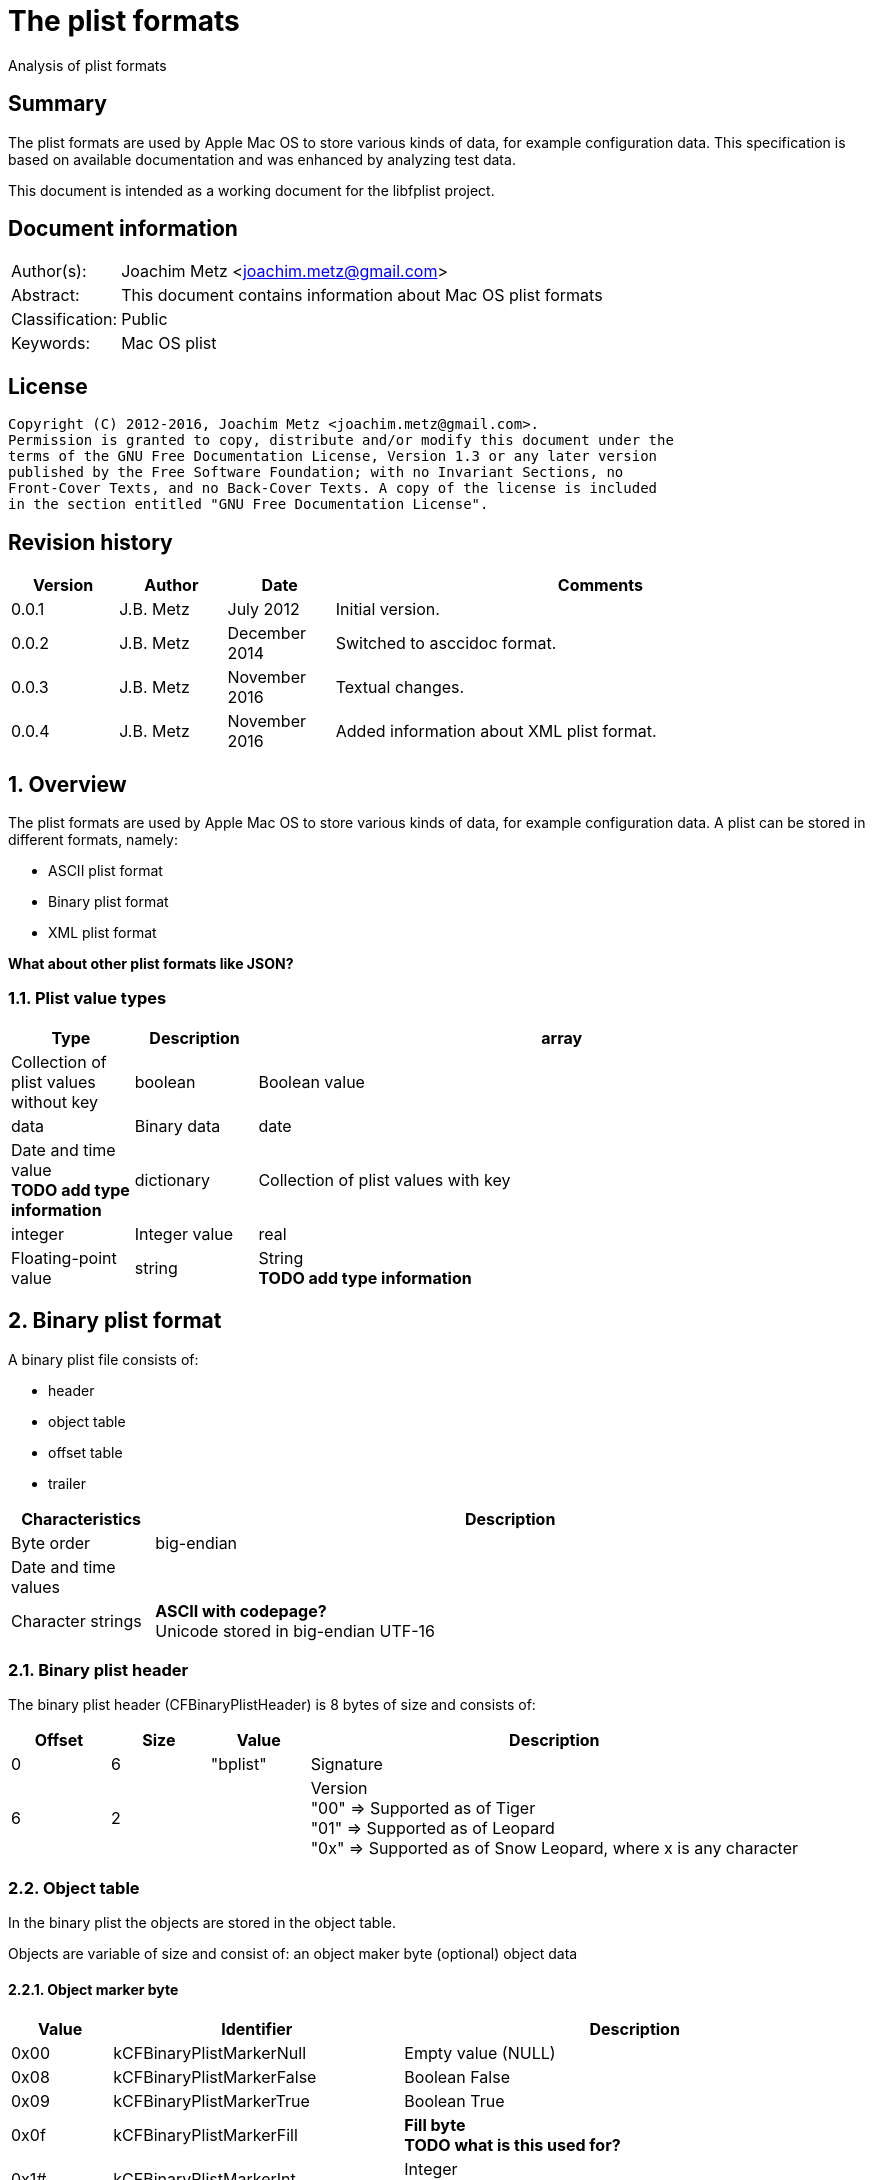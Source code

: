 = The plist formats
Analysis of plist formats

:toc:
:toclevels: 4

:numbered!:
[abstract]
== Summary
The plist formats are used by Apple Mac OS to store various kinds of
data, for example configuration data. This specification is based on available
documentation and was enhanced by analyzing test data.

This document is intended as a working document for the libfplist project.

[preface]
== Document information
[cols="1,5"]
|===
| Author(s): | Joachim Metz <joachim.metz@gmail.com>
| Abstract: | This document contains information about Mac OS plist formats
| Classification: | Public
| Keywords: | Mac OS plist
|===

[preface]
== License
....
Copyright (C) 2012-2016, Joachim Metz <joachim.metz@gmail.com>.
Permission is granted to copy, distribute and/or modify this document under the
terms of the GNU Free Documentation License, Version 1.3 or any later version
published by the Free Software Foundation; with no Invariant Sections, no
Front-Cover Texts, and no Back-Cover Texts. A copy of the license is included
in the section entitled "GNU Free Documentation License".
....

[preface]
== Revision history
[cols="1,1,1,5",options="header"]
|===
| Version | Author | Date | Comments
| 0.0.1 | J.B. Metz | July 2012 | Initial version.
| 0.0.2 | J.B. Metz | December 2014 | Switched to asccidoc format.
| 0.0.3 | J.B. Metz | November 2016 | Textual changes.
| 0.0.4 | J.B. Metz | November 2016 | Added information about XML plist format.
|===

:numbered:
== Overview
The plist formats are used by Apple Mac OS to store various kinds of
data, for example configuration data. A plist can be stored in different
formats, namely:

* ASCII plist format
* Binary plist format
* XML plist format

[yellow-background]*What about other plist formats like JSON?*

=== Plist value types

[cols="1,1,5",options="header"]
|===
| Type | Description
| array | Collection of plist values without key
| boolean | Boolean value
| data | Binary data
| date | Date and time value +
[yellow-background]*TODO add type information*
| dictionary | Collection of plist values with key
| integer | Integer value
| real | Floating-point value
| string | String +
[yellow-background]*TODO add type information*
|===

== Binary plist format
A binary plist file consists of:

* header
* object table
* offset table
* trailer

[cols="1,5",options="header"]
|===
| Characteristics | Description
| Byte order | big-endian
| Date and time values |
| Character strings | [yellow-background]*ASCII with codepage?* +
Unicode stored in big-endian UTF-16
|===

=== Binary plist header
The binary plist header (CFBinaryPlistHeader) is 8 bytes of size and consists
of:

[cols="1,1,1,5",options="header"]
|===
| Offset | Size | Value | Description
| 0 | 6 | "bplist" | Signature
| 6 | 2 | | Version +
"00" => Supported as of Tiger +
"01" => Supported as of Leopard +
"0x" => Supported as of Snow Leopard, where x is any character
|===

=== Object table
In the binary plist the objects are stored in the object table.

Objects are variable of size and consist of:
an object maker byte
(optional) object data

==== Object marker byte

[cols="1,1,5",options="header"]
|===
| Value | Identifier | Description
| 0x00 | kCFBinaryPlistMarkerNull | Empty value (NULL)
| 0x08 | kCFBinaryPlistMarkerFalse | Boolean False
| 0x09 | kCFBinaryPlistMarkerTrue | Boolean True
| 0x0f | kCFBinaryPlistMarkerFill | [yellow-background]*Fill byte* +
[yellow-background]*TODO what is this used for?*
| 0x1# | kCFBinaryPlistMarkerInt | Integer +
Where `2^#` is the number of bytes
| 0x2# | kCFBinaryPlistMarkerInt | Floating point +
Where `2^#` is the number of bytes
| 0x33 | kCFBinaryPlistMarkerDate | Date and time value +
Stored as a 64-bits floating point +
Contains the number of seconds since Jan 1, 2001 00:00:00 UTC
| 0x4# | kCFBinaryPlistMarkerData | Binary data +
Where # is the number of bytes. If # is 15 then the object marker byte is followed by a 32-bit integer that contains the size of the data.
| 0x5# | kCFBinaryPlistMarkerASCIIString | ASCII string +
Where # is the number of characters. If # is 15 then the object marker byte is followed by an integer object that contains the number of characters in the string. +
The string is stored in ASCII [yellow-background]*with codepage* without an end-of-string marker
| 0x6# | kCFBinaryPlistMarkerUnicode16String | Unicode string +
Where # is the number of characters. If # is 15 then the object marker byte is followed by an integer object that contains the number of characters in the string. +
The string is stored in big-endian UTF-16 without an end-of-string marker
| 0x7# | | Unused
| 0x8# | kCFBinaryPlistMarkerUID | UID +
Where # + 1 is the number of bytes.
| 0x9# | | Unused
| 0xa# | kCFBinaryPlistMarkerArray | Array of objects +
Where # is the number of elements. If # is 15 then the object marker byte is followed by an integer object that contains the number of elements in the array.
| 0xb# | | Unused
| 0xc# | kCFBinaryPlistMarkerSet | Set of objects +
Where # is the number of elements. If # is 15 then the object marker byte is followed by an integer object that contains the number of ele,emts in the set.
| 0xd# | kCFBinaryPlistMarkerDict | Dictionary of key value pairs +
Where # is the number of key value pairs. If # is 15 then the object marker byte is followed by an integer object that contains the number of key value pairs in the dict.
| 0xe# | | Unused
| 0xf# | | Unused
|===

==== Array object
The array object consists of:

* array object marker with number of elements
* array of object references that identify the element objects.
* the element object data

The byte size of the object reference is defined in the trailer. Where the
object reference of 1 will refer to the first object in the (object) offset
table.

==== Set object
The set object consists of:

* set object marker with number of elements
* array of object references that identify the element objects.
* the element object data

The byte size of the object reference is defined in the trailer. Where the
object reference of 1 will refer to the first object in the (object) offset
table.

==== Dictionary object
The dictionary object consists of:

* dictionary object marker with number of key and value pairs
* array of key references that identify key objects.
* array of object references that identify the value objects.
* the key/value object data

The byte size of the key and object reference is defined in the trailer. Where
a key and object reference of 1 will refer to the first object in the (object)
offset table.

=== (Object) offset table
The offset table consists of an array of offsets. The trailer defines:

* The location of the offset table
* The offset byte size
* The number of offsets in the table

The offset values are relative from the start of the file.

=== Binary plist trailer
The binary plist trailer (CFBinaryPlistTrailer) is 32 bytes of size and
consists of:

[cols="1,1,1,5",options="header"]
|===
| Offset | Size | Value | Description
| 0 | 5 x 1 | | [yellow-background]*Unused (Empty values)*
| 5 | 1 | 0 | [yellow-background]*Sort version*
| 6 | 1 | | Offset byte size
| 7 | 1 | | Key and object reference byte size
| 8 | 8 | | Number of objects
| 16 | 8 | | Root (or top-level) object
| 24 | 8 | | Offset table offset +
The offset is relative to the start of the file
|===

== XML plist format
A binary plist file consists of:

* XML declaration
* Document Type Definition (DTD)
* plist root XML element
* key-value pair XML elements

The XML declaration, Document Type Definition (DTD) and plist root XML element
are not always present.

[source,xml]
----
<?xml version="1.0" encoding="UTF-8"?>
<!DOCTYPE plist SYSTEM "file://localhost/System/Library/DTDs/PropertyList.dtd">
<plist version="1.0">
...
</plist>
----

:numbered!:
[appendix]
== References

`[REFERENCE]`

[cols="1,5",options="header"]
|===
| Title: | CFBinaryPList.c
| Author(s): | Apple Inc.
| Date: | 2009
| URL: | http://www.opensource.apple.com/source/CF/CF-476.10/CFBinaryPList.c +
http://opensource.apple.com/source/CF/CF-550/CFBinaryPList.c +
http://www.opensource.apple.com/source/CF/CF-550/ForFoundationOnly.h
|===

[cols="1,5",options="header"]
|===
| Title: | About Property Lists
| Author(s): | Apple Inc.
| URL: | https://developer.apple.com/library/content/documentation/Cocoa/Conceptual/PropertyLists/AboutPropertyLists/AboutPropertyLists.html
|===

[cols="1,5",options="header"]
|===
| Title: | Old-Style ASCII Property Lists
| Author(s): | Apple Inc.
| URL: | https://developer.apple.com/library/content/documentation/Cocoa/Conceptual/PropertyLists/OldStylePlists/OldStylePLists.html
|===

[cols="1,5",options="header"]
|===
| Title: | Understanding XML Property Lists
| Author(s): | Apple Inc.
| URL: | https://developer.apple.com/library/content/documentation/Cocoa/Conceptual/PropertyLists/UnderstandXMLPlist/UnderstandXMLPlist.html
|===

[appendix]
== GNU Free Documentation License
Version 1.3, 3 November 2008
Copyright © 2000, 2001, 2002, 2007, 2008 Free Software Foundation, Inc.
<http://fsf.org/>

Everyone is permitted to copy and distribute verbatim copies of this license
document, but changing it is not allowed.

=== 0. PREAMBLE
The purpose of this License is to make a manual, textbook, or other functional
and useful document "free" in the sense of freedom: to assure everyone the
effective freedom to copy and redistribute it, with or without modifying it,
either commercially or noncommercially. Secondarily, this License preserves for
the author and publisher a way to get credit for their work, while not being
considered responsible for modifications made by others.

This License is a kind of "copyleft", which means that derivative works of the
document must themselves be free in the same sense. It complements the GNU
General Public License, which is a copyleft license designed for free software.

We have designed this License in order to use it for manuals for free software,
because free software needs free documentation: a free program should come with
manuals providing the same freedoms that the software does. But this License is
not limited to software manuals; it can be used for any textual work,
regardless of subject matter or whether it is published as a printed book. We
recommend this License principally for works whose purpose is instruction or
reference.

=== 1. APPLICABILITY AND DEFINITIONS
This License applies to any manual or other work, in any medium, that contains
a notice placed by the copyright holder saying it can be distributed under the
terms of this License. Such a notice grants a world-wide, royalty-free license,
unlimited in duration, to use that work under the conditions stated herein. The
"Document", below, refers to any such manual or work. Any member of the public
is a licensee, and is addressed as "you". You accept the license if you copy,
modify or distribute the work in a way requiring permission under copyright law.

A "Modified Version" of the Document means any work containing the Document or
a portion of it, either copied verbatim, or with modifications and/or
translated into another language.

A "Secondary Section" is a named appendix or a front-matter section of the
Document that deals exclusively with the relationship of the publishers or
authors of the Document to the Document's overall subject (or to related
matters) and contains nothing that could fall directly within that overall
subject. (Thus, if the Document is in part a textbook of mathematics, a
Secondary Section may not explain any mathematics.) The relationship could be a
matter of historical connection with the subject or with related matters, or of
legal, commercial, philosophical, ethical or political position regarding them.

The "Invariant Sections" are certain Secondary Sections whose titles are
designated, as being those of Invariant Sections, in the notice that says that
the Document is released under this License. If a section does not fit the
above definition of Secondary then it is not allowed to be designated as
Invariant. The Document may contain zero Invariant Sections. If the Document
does not identify any Invariant Sections then there are none.

The "Cover Texts" are certain short passages of text that are listed, as
Front-Cover Texts or Back-Cover Texts, in the notice that says that the
Document is released under this License. A Front-Cover Text may be at most 5
words, and a Back-Cover Text may be at most 25 words.

A "Transparent" copy of the Document means a machine-readable copy, represented
in a format whose specification is available to the general public, that is
suitable for revising the document straightforwardly with generic text editors
or (for images composed of pixels) generic paint programs or (for drawings)
some widely available drawing editor, and that is suitable for input to text
formatters or for automatic translation to a variety of formats suitable for
input to text formatters. A copy made in an otherwise Transparent file format
whose markup, or absence of markup, has been arranged to thwart or discourage
subsequent modification by readers is not Transparent. An image format is not
Transparent if used for any substantial amount of text. A copy that is not
"Transparent" is called "Opaque".

Examples of suitable formats for Transparent copies include plain ASCII without
markup, Texinfo input format, LaTeX input format, SGML or XML using a publicly
available DTD, and standard-conforming simple HTML, PostScript or PDF designed
for human modification. Examples of transparent image formats include PNG, XCF
and JPG. Opaque formats include proprietary formats that can be read and edited
only by proprietary word processors, SGML or XML for which the DTD and/or
processing tools are not generally available, and the machine-generated HTML,
PostScript or PDF produced by some word processors for output purposes only.

The "Title Page" means, for a printed book, the title page itself, plus such
following pages as are needed to hold, legibly, the material this License
requires to appear in the title page. For works in formats which do not have
any title page as such, "Title Page" means the text near the most prominent
appearance of the work's title, preceding the beginning of the body of the text.

The "publisher" means any person or entity that distributes copies of the
Document to the public.

A section "Entitled XYZ" means a named subunit of the Document whose title
either is precisely XYZ or contains XYZ in parentheses following text that
translates XYZ in another language. (Here XYZ stands for a specific section
name mentioned below, such as "Acknowledgements", "Dedications",
"Endorsements", or "History".) To "Preserve the Title" of such a section when
you modify the Document means that it remains a section "Entitled XYZ"
according to this definition.

The Document may include Warranty Disclaimers next to the notice which states
that this License applies to the Document. These Warranty Disclaimers are
considered to be included by reference in this License, but only as regards
disclaiming warranties: any other implication that these Warranty Disclaimers
may have is void and has no effect on the meaning of this License.

=== 2. VERBATIM COPYING
You may copy and distribute the Document in any medium, either commercially or
noncommercially, provided that this License, the copyright notices, and the
license notice saying this License applies to the Document are reproduced in
all copies, and that you add no other conditions whatsoever to those of this
License. You may not use technical measures to obstruct or control the reading
or further copying of the copies you make or distribute. However, you may
accept compensation in exchange for copies. If you distribute a large enough
number of copies you must also follow the conditions in section 3.

You may also lend copies, under the same conditions stated above, and you may
publicly display copies.

=== 3. COPYING IN QUANTITY
If you publish printed copies (or copies in media that commonly have printed
covers) of the Document, numbering more than 100, and the Document's license
notice requires Cover Texts, you must enclose the copies in covers that carry,
clearly and legibly, all these Cover Texts: Front-Cover Texts on the front
cover, and Back-Cover Texts on the back cover. Both covers must also clearly
and legibly identify you as the publisher of these copies. The front cover must
present the full title with all words of the title equally prominent and
visible. You may add other material on the covers in addition. Copying with
changes limited to the covers, as long as they preserve the title of the
Document and satisfy these conditions, can be treated as verbatim copying in
other respects.

If the required texts for either cover are too voluminous to fit legibly, you
should put the first ones listed (as many as fit reasonably) on the actual
cover, and continue the rest onto adjacent pages.

If you publish or distribute Opaque copies of the Document numbering more than
100, you must either include a machine-readable Transparent copy along with
each Opaque copy, or state in or with each Opaque copy a computer-network
location from which the general network-using public has access to download
using public-standard network protocols a complete Transparent copy of the
Document, free of added material. If you use the latter option, you must take
reasonably prudent steps, when you begin distribution of Opaque copies in
quantity, to ensure that this Transparent copy will remain thus accessible at
the stated location until at least one year after the last time you distribute
an Opaque copy (directly or through your agents or retailers) of that edition
to the public.

It is requested, but not required, that you contact the authors of the Document
well before redistributing any large number of copies, to give them a chance to
provide you with an updated version of the Document.

=== 4. MODIFICATIONS
You may copy and distribute a Modified Version of the Document under the
conditions of sections 2 and 3 above, provided that you release the Modified
Version under precisely this License, with the Modified Version filling the
role of the Document, thus licensing distribution and modification of the
Modified Version to whoever possesses a copy of it. In addition, you must do
these things in the Modified Version:

A. Use in the Title Page (and on the covers, if any) a title distinct from that
of the Document, and from those of previous versions (which should, if there
were any, be listed in the History section of the Document). You may use the
same title as a previous version if the original publisher of that version
gives permission.

B. List on the Title Page, as authors, one or more persons or entities
responsible for authorship of the modifications in the Modified Version,
together with at least five of the principal authors of the Document (all of
its principal authors, if it has fewer than five), unless they release you from
this requirement.

C. State on the Title page the name of the publisher of the Modified Version,
as the publisher.

D. Preserve all the copyright notices of the Document.

E. Add an appropriate copyright notice for your modifications adjacent to the
other copyright notices.

F. Include, immediately after the copyright notices, a license notice giving
the public permission to use the Modified Version under the terms of this
License, in the form shown in the Addendum below.

G. Preserve in that license notice the full lists of Invariant Sections and
required Cover Texts given in the Document's license notice.

H. Include an unaltered copy of this License.

I. Preserve the section Entitled "History", Preserve its Title, and add to it
an item stating at least the title, year, new authors, and publisher of the
Modified Version as given on the Title Page. If there is no section Entitled
"History" in the Document, create one stating the title, year, authors, and
publisher of the Document as given on its Title Page, then add an item
describing the Modified Version as stated in the previous sentence.

J. Preserve the network location, if any, given in the Document for public
access to a Transparent copy of the Document, and likewise the network
locations given in the Document for previous versions it was based on. These
may be placed in the "History" section. You may omit a network location for a
work that was published at least four years before the Document itself, or if
the original publisher of the version it refers to gives permission.

K. For any section Entitled "Acknowledgements" or "Dedications", Preserve the
Title of the section, and preserve in the section all the substance and tone of
each of the contributor acknowledgements and/or dedications given therein.

L. Preserve all the Invariant Sections of the Document, unaltered in their text
and in their titles. Section numbers or the equivalent are not considered part
of the section titles.

M. Delete any section Entitled "Endorsements". Such a section may not be
included in the Modified Version.

N. Do not retitle any existing section to be Entitled "Endorsements" or to
conflict in title with any Invariant Section.

O. Preserve any Warranty Disclaimers.

If the Modified Version includes new front-matter sections or appendices that
qualify as Secondary Sections and contain no material copied from the Document,
you may at your option designate some or all of these sections as invariant. To
do this, add their titles to the list of Invariant Sections in the Modified
Version's license notice. These titles must be distinct from any other section
titles.

You may add a section Entitled "Endorsements", provided it contains nothing but
endorsements of your Modified Version by various parties—for example,
statements of peer review or that the text has been approved by an organization
as the authoritative definition of a standard.

You may add a passage of up to five words as a Front-Cover Text, and a passage
of up to 25 words as a Back-Cover Text, to the end of the list of Cover Texts
in the Modified Version. Only one passage of Front-Cover Text and one of
Back-Cover Text may be added by (or through arrangements made by) any one
entity. If the Document already includes a cover text for the same cover,
previously added by you or by arrangement made by the same entity you are
acting on behalf of, you may not add another; but you may replace the old one,
on explicit permission from the previous publisher that added the old one.

The author(s) and publisher(s) of the Document do not by this License give
permission to use their names for publicity for or to assert or imply
endorsement of any Modified Version.

=== 5. COMBINING DOCUMENTS
You may combine the Document with other documents released under this License,
under the terms defined in section 4 above for modified versions, provided that
you include in the combination all of the Invariant Sections of all of the
original documents, unmodified, and list them all as Invariant Sections of your
combined work in its license notice, and that you preserve all their Warranty
Disclaimers.

The combined work need only contain one copy of this License, and multiple
identical Invariant Sections may be replaced with a single copy. If there are
multiple Invariant Sections with the same name but different contents, make the
title of each such section unique by adding at the end of it, in parentheses,
the name of the original author or publisher of that section if known, or else
a unique number. Make the same adjustment to the section titles in the list of
Invariant Sections in the license notice of the combined work.

In the combination, you must combine any sections Entitled "History" in the
various original documents, forming one section Entitled "History"; likewise
combine any sections Entitled "Acknowledgements", and any sections Entitled
"Dedications". You must delete all sections Entitled "Endorsements".

=== 6. COLLECTIONS OF DOCUMENTS
You may make a collection consisting of the Document and other documents
released under this License, and replace the individual copies of this License
in the various documents with a single copy that is included in the collection,
provided that you follow the rules of this License for verbatim copying of each
of the documents in all other respects.

You may extract a single document from such a collection, and distribute it
individually under this License, provided you insert a copy of this License
into the extracted document, and follow this License in all other respects
regarding verbatim copying of that document.

=== 7. AGGREGATION WITH INDEPENDENT WORKS
A compilation of the Document or its derivatives with other separate and
independent documents or works, in or on a volume of a storage or distribution
medium, is called an "aggregate" if the copyright resulting from the
compilation is not used to limit the legal rights of the compilation's users
beyond what the individual works permit. When the Document is included in an
aggregate, this License does not apply to the other works in the aggregate
which are not themselves derivative works of the Document.

If the Cover Text requirement of section 3 is applicable to these copies of the
Document, then if the Document is less than one half of the entire aggregate,
the Document's Cover Texts may be placed on covers that bracket the Document
within the aggregate, or the electronic equivalent of covers if the Document is
in electronic form. Otherwise they must appear on printed covers that bracket
the whole aggregate.

=== 8. TRANSLATION
Translation is considered a kind of modification, so you may distribute
translations of the Document under the terms of section 4. Replacing Invariant
Sections with translations requires special permission from their copyright
holders, but you may include translations of some or all Invariant Sections in
addition to the original versions of these Invariant Sections. You may include
a translation of this License, and all the license notices in the Document, and
any Warranty Disclaimers, provided that you also include the original English
version of this License and the original versions of those notices and
disclaimers. In case of a disagreement between the translation and the original
version of this License or a notice or disclaimer, the original version will
prevail.

If a section in the Document is Entitled "Acknowledgements", "Dedications", or
"History", the requirement (section 4) to Preserve its Title (section 1) will
typically require changing the actual title.

=== 9. TERMINATION
You may not copy, modify, sublicense, or distribute the Document except as
expressly provided under this License. Any attempt otherwise to copy, modify,
sublicense, or distribute it is void, and will automatically terminate your
rights under this License.

However, if you cease all violation of this License, then your license from a
particular copyright holder is reinstated (a) provisionally, unless and until
the copyright holder explicitly and finally terminates your license, and (b)
permanently, if the copyright holder fails to notify you of the violation by
some reasonable means prior to 60 days after the cessation.

Moreover, your license from a particular copyright holder is reinstated
permanently if the copyright holder notifies you of the violation by some
reasonable means, this is the first time you have received notice of violation
of this License (for any work) from that copyright holder, and you cure the
violation prior to 30 days after your receipt of the notice.

Termination of your rights under this section does not terminate the licenses
of parties who have received copies or rights from you under this License. If
your rights have been terminated and not permanently reinstated, receipt of a
copy of some or all of the same material does not give you any rights to use it.

=== 10. FUTURE REVISIONS OF THIS LICENSE
The Free Software Foundation may publish new, revised versions of the GNU Free
Documentation License from time to time. Such new versions will be similar in
spirit to the present version, but may differ in detail to address new problems
or concerns. See http://www.gnu.org/copyleft/.

Each version of the License is given a distinguishing version number. If the
Document specifies that a particular numbered version of this License "or any
later version" applies to it, you have the option of following the terms and
conditions either of that specified version or of any later version that has
been published (not as a draft) by the Free Software Foundation. If the
Document does not specify a version number of this License, you may choose any
version ever published (not as a draft) by the Free Software Foundation. If the
Document specifies that a proxy can decide which future versions of this
License can be used, that proxy's public statement of acceptance of a version
permanently authorizes you to choose that version for the Document.

=== 11. RELICENSING
"Massive Multiauthor Collaboration Site" (or "MMC Site") means any World Wide
Web server that publishes copyrightable works and also provides prominent
facilities for anybody to edit those works. A public wiki that anybody can edit
is an example of such a server. A "Massive Multiauthor Collaboration" (or
"MMC") contained in the site means any set of copyrightable works thus
published on the MMC site.

"CC-BY-SA" means the Creative Commons Attribution-Share Alike 3.0 license
published by Creative Commons Corporation, a not-for-profit corporation with a
principal place of business in San Francisco, California, as well as future
copyleft versions of that license published by that same organization.

"Incorporate" means to publish or republish a Document, in whole or in part, as
part of another Document.

An MMC is "eligible for relicensing" if it is licensed under this License, and
if all works that were first published under this License somewhere other than
this MMC, and subsequently incorporated in whole or in part into the MMC, (1)
had no cover texts or invariant sections, and (2) were thus incorporated prior
to November 1, 2008.

The operator of an MMC Site may republish an MMC contained in the site under
CC-BY-SA on the same site at any time before August 1, 2009, provided the MMC
is eligible for relicensing.

